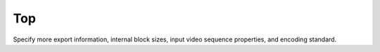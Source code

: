 Top
---

Specify more export information, internal block sizes, input video sequence properties, and encoding standard.

.. table::
   :align: left
   :widths: auto

   .. include:: top_sub.rst
